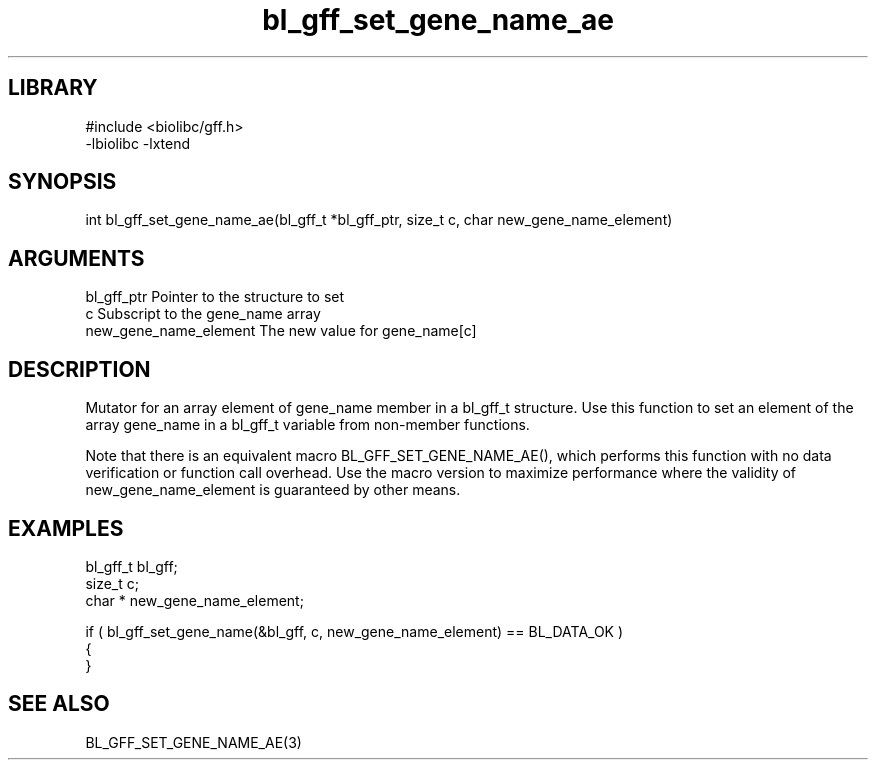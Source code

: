 \" Generated by c2man from bl_gff_set_gene_name_ae.c
.TH bl_gff_set_gene_name_ae 3

.SH LIBRARY
\" Indicate #includes, library name, -L and -l flags
.nf
.na
#include <biolibc/gff.h>
-lbiolibc -lxtend
.ad
.fi

\" Convention:
\" Underline anything that is typed verbatim - commands, etc.
.SH SYNOPSIS
.PP
.nf 
.na
int     bl_gff_set_gene_name_ae(bl_gff_t *bl_gff_ptr, size_t c, char  new_gene_name_element)
.ad
.fi

.SH ARGUMENTS
.nf
.na
bl_gff_ptr      Pointer to the structure to set
c               Subscript to the gene_name array
new_gene_name_element The new value for gene_name[c]
.ad
.fi

.SH DESCRIPTION

Mutator for an array element of gene_name member in a bl_gff_t
structure. Use this function to set an element of the array
gene_name in a bl_gff_t variable from non-member functions.

Note that there is an equivalent macro BL_GFF_SET_GENE_NAME_AE(), which performs
this function with no data verification or function call overhead.
Use the macro version to maximize performance where the validity
of new_gene_name_element is guaranteed by other means.

.SH EXAMPLES
.nf
.na

bl_gff_t        bl_gff;
size_t          c;
char *          new_gene_name_element;

if ( bl_gff_set_gene_name(&bl_gff, c, new_gene_name_element) == BL_DATA_OK )
{
}
.ad
.fi

.SH SEE ALSO

BL_GFF_SET_GENE_NAME_AE(3)

